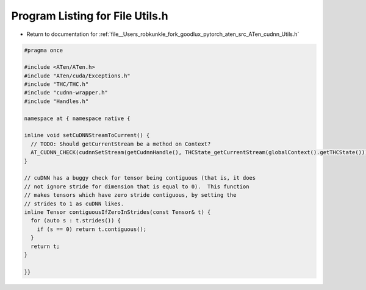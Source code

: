 
.. _program_listing_file__Users_robkunkle_fork_goodlux_pytorch_aten_src_ATen_cudnn_Utils.h:

Program Listing for File Utils.h
================================

- Return to documentation for :ref:`file__Users_robkunkle_fork_goodlux_pytorch_aten_src_ATen_cudnn_Utils.h`

.. code-block:: cpp

   #pragma once
   
   #include <ATen/ATen.h>
   #include "ATen/cuda/Exceptions.h"
   #include "THC/THC.h"
   #include "cudnn-wrapper.h"
   #include "Handles.h"
   
   namespace at { namespace native {
   
   inline void setCuDNNStreamToCurrent() {
     // TODO: Should getCurrentStream be a method on Context?
     AT_CUDNN_CHECK(cudnnSetStream(getCudnnHandle(), THCState_getCurrentStream(globalContext().getTHCState())));
   }
   
   // cuDNN has a buggy check for tensor being contiguous (that is, it does
   // not ignore stride for dimension that is equal to 0).  This function
   // makes tensors which have zero stride contiguous, by setting the
   // strides to 1 as cuDNN likes.
   inline Tensor contiguousIfZeroInStrides(const Tensor& t) {
     for (auto s : t.strides()) {
       if (s == 0) return t.contiguous();
     }
     return t;
   }
   
   }}
